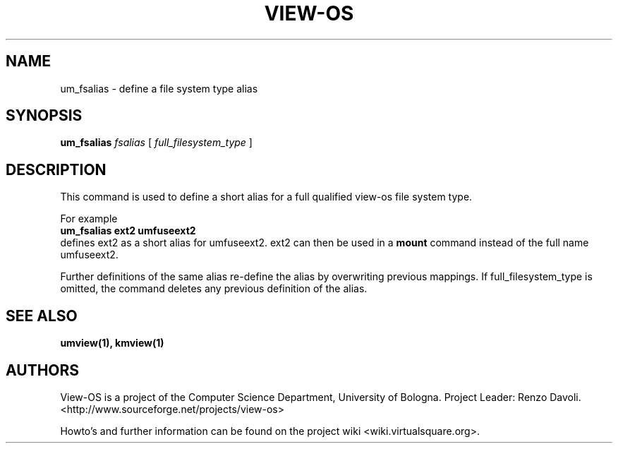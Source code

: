 .\" Copyright (c) 2009 Renzo Davoli
.\"
.\" This is free documentation; you can redistribute it and/or
.\" modify it under the terms of the GNU General Public License,
.\" version 2, as published by the Free Software Foundation.
.\"
.\" The GNU General Public License's references to "object code"
.\" and "executables" are to be interpreted as the output of any
.\" document formatting or typesetting system, including
.\" intermediate and printed output.
.\"
.\" This manual is distributed in the hope that it will be useful,
.\" but WITHOUT ANY WARRANTY; without even the implied warranty of
.\" MERCHANTABILITY or FITNESS FOR A PARTICULAR PURPOSE.  See the
.\" GNU General Public License for more details.
.\"
.\" You should have received a copy of the GNU General Public
.\" License along with this manual; if not, write to the Free
.\" Software Foundation, Inc., 51 Franklin St, Fifth Floor, Boston,
.\" MA 02110-1301 USA.

.TH VIEW-OS 1 "May 30, 2009" "VIEW-OS: a process with a view"
.SH NAME
um_fsalias \- define a file system type alias
.SH SYNOPSIS
.B um_fsalias 
.I fsalias
[
.I full_filesystem_type
]
.br
.SH DESCRIPTION
This command is used to define a short alias for a full qualified
view-os file system type.

For example
.br
\fBum_fsalias ext2 umfuseext2\fR
.br
defines ext2 as a short alias for umfuseext2. ext2 can then be used
in a \fBmount\fR command instead of the full name umfuseext2.

Further definitions of the same alias re-define the alias by overwriting
previous mappings.
If full_filesystem_type is omitted, the command deletes any previous
definition of the alias.

.SH SEE ALSO
.BR umview(1), 
.BR kmview(1)
.SH AUTHORS
View-OS is a project of the Computer Science Department, University of
Bologna. Project Leader: Renzo Davoli. 
.br
<http://www.sourceforge.net/projects/view-os>

Howto's and further information can be found on the project wiki
<wiki.virtualsquare.org>.

